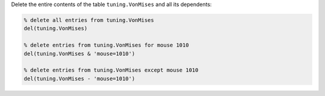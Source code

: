 
Delete the entire contents of the table ``tuning.VonMises`` and all its dependents:

.. code-block:: matlab

    % delete all entries from tuning.VonMises
    del(tuning.VonMises)

    % delete entries from tuning.VonMises for mouse 1010
    del(tuning.VonMises & 'mouse=1010')

    % delete entries from tuning.VonMises except mouse 1010
    del(tuning.VonMises - 'mouse=1010')
